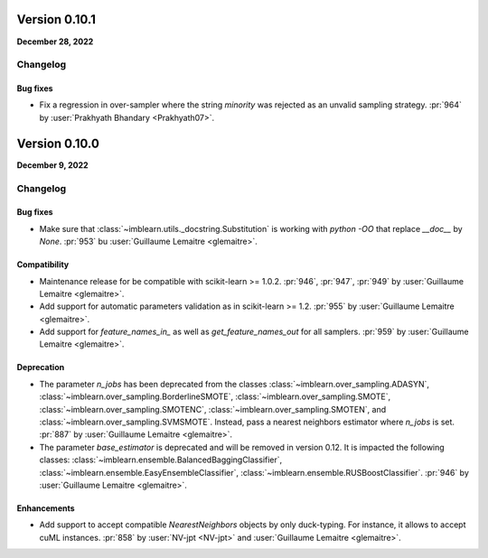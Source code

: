 .. _changes_0_10:

Version 0.10.1
==============

**December 28, 2022**

Changelog
---------

Bug fixes
.........

- Fix a regression in over-sampler where the string `minority` was rejected as
  an unvalid sampling strategy.
  :pr:`964` by :user:`Prakhyath Bhandary <Prakhyath07>`.

Version 0.10.0
==============

**December 9, 2022**

Changelog
---------

Bug fixes
.........

- Make sure that :class:`~imblearn.utils._docstring.Substitution` is
  working with `python -OO` that replace `__doc__` by `None`.
  :pr:`953` bu :user:`Guillaume Lemaitre <glemaitre>`.

Compatibility
.............

- Maintenance release for be compatible with scikit-learn >= 1.0.2.
  :pr:`946`, :pr:`947`, :pr:`949` by :user:`Guillaume Lemaitre <glemaitre>`.

- Add support for automatic parameters validation as in scikit-learn >= 1.2.
  :pr:`955` by :user:`Guillaume Lemaitre <glemaitre>`.

- Add support for `feature_names_in_` as well as `get_feature_names_out` for
  all samplers.
  :pr:`959` by :user:`Guillaume Lemaitre <glemaitre>`.

Deprecation
...........

- The parameter `n_jobs` has been deprecated from the classes
  :class:`~imblearn.over_sampling.ADASYN`,
  :class:`~imblearn.over_sampling.BorderlineSMOTE`,
  :class:`~imblearn.over_sampling.SMOTE`,
  :class:`~imblearn.over_sampling.SMOTENC`,
  :class:`~imblearn.over_sampling.SMOTEN`, and
  :class:`~imblearn.over_sampling.SVMSMOTE`. Instead, pass a nearest neighbors
  estimator where `n_jobs` is set.
  :pr:`887` by :user:`Guillaume Lemaitre <glemaitre>`.

- The parameter `base_estimator` is deprecated and will be removed in version
  0.12. It is impacted the following classes:
  :class:`~imblearn.ensemble.BalancedBaggingClassifier`,
  :class:`~imblearn.ensemble.EasyEnsembleClassifier`,
  :class:`~imblearn.ensemble.RUSBoostClassifier`.
  :pr:`946` by :user:`Guillaume Lemaitre <glemaitre>`.


Enhancements
............

- Add support to accept compatible `NearestNeighbors` objects by only
  duck-typing. For instance, it allows to accept cuML instances.
  :pr:`858` by :user:`NV-jpt <NV-jpt>` and
  :user:`Guillaume Lemaitre <glemaitre>`.
